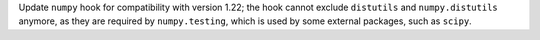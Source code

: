 Update ``numpy`` hook for compatibility with version 1.22; the hook
cannot exclude ``distutils`` and ``numpy.distutils`` anymore, as they
are required by ``numpy.testing``, which is used by some external
packages, such as ``scipy``.
